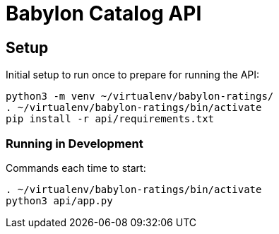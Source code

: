 = Babylon Catalog API

== Setup

Initial setup to run once to prepare for running the API:

-----------------------------------------------
python3 -m venv ~/virtualenv/babylon-ratings/
. ~/virtualenv/babylon-ratings/bin/activate
pip install -r api/requirements.txt
-----------------------------------------------

=== Running in Development

Commands each time to start:

---------------------------------
. ~/virtualenv/babylon-ratings/bin/activate
python3 api/app.py
---------------------------------
